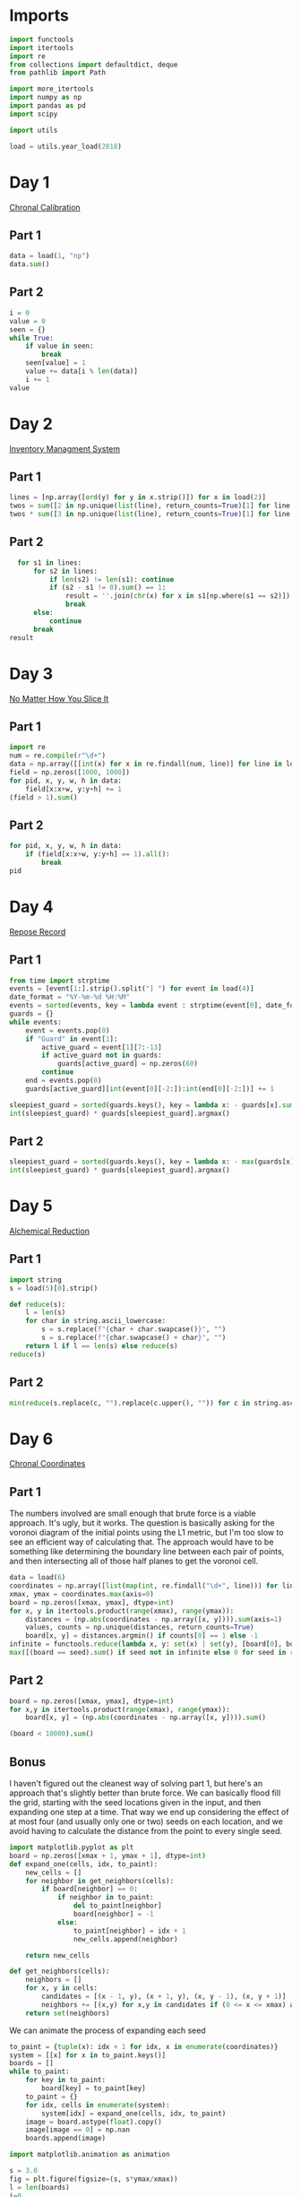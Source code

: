 #+PROPERTY: header-args:jupyter-python  :session aoc-2018 :kernel aoc
#+PROPERTY: header-args    :pandoc t

* Imports
#+begin_src jupyter-python
  import functools
  import itertools
  import re
  from collections import defaultdict, deque
  from pathlib import Path

  import more_itertools
  import numpy as np
  import pandas as pd
  import scipy

  import utils

  load = utils.year_load(2018)
#+end_src

* Day 1
[[https://adventofcode.com/2018/day/1][Chronal Calibration]]
** Part 1
#+begin_src jupyter-python
  data = load(1, "np")
  data.sum()
#+end_src


** Part 2
#+begin_src jupyter-python
  i = 0
  value = 0
  seen = {}
  while True:
      if value in seen:
          break
      seen[value] = 1
      value += data[i % len(data)]
      i += 1
  value
#+end_src

* Day 2
[[https://adventofcode.com/2018/day/2][Inventory Managment System]]
** Part 1
#+begin_src jupyter-python
  lines = [np.array([ord(y) for y in x.strip()]) for x in load(2)]
  twos = sum([2 in np.unique(list(line), return_counts=True)[1] for line in lines])
  twos * sum([3 in np.unique(list(line), return_counts=True)[1] for line in lines])
#+end_src

** Part 2
#+begin_src jupyter-python
  for s1 in lines:
      for s2 in lines:
          if len(s2) != len(s1): continue
          if (s2 - s1 != 0).sum() == 1:
              result = ''.join(chr(x) for x in s1[np.where(s1 == s2)])
              break
      else:
          continue
      break
result
#+end_src

* Day 3
[[https://adventofcode.com/2018/day/3][No Matter How You Slice It]]
** Part 1
#+begin_src jupyter-python
  import re
  num = re.compile(r"\d+")
  data = np.array([[int(x) for x in re.findall(num, line)] for line in load(3)])
  field = np.zeros([1000, 1000])
  for pid, x, y, w, h in data:
      field[x:x+w, y:y+h] += 1
  (field > 1).sum()
#+end_src

** Part 2
#+begin_src jupyter-python
  for pid, x, y, w, h in data:
      if (field[x:x+w, y:y+h] == 1).all():
          break
  pid
#+end_src

* Day 4
[[https://adventofcode.com/2018/day/4][Repose Record]]
** Part 1
#+begin_src jupyter-python
  from time import strptime
  events = [event[1:].strip().split("] ") for event in load(4)]
  date_format = "%Y-%m-%d %H:%M"
  events = sorted(events, key = lambda event : strptime(event[0], date_format))
  guards = {}
  while events:
      event = events.pop(0)
      if "Guard" in event[1]:
          active_guard = event[1][7:-13]
          if active_guard not in guards:
              guards[active_guard] = np.zeros(60)
          continue
      end = events.pop(0)
      guards[active_guard][int(event[0][-2:]):int(end[0][-2:])] += 1

  sleepiest_guard = sorted(guards.keys(), key = lambda x: - guards[x].sum())[0]
  int(sleepiest_guard) * guards[sleepiest_guard].argmax()
#+end_src

** Part 2
#+begin_src jupyter-python
  sleepiest_guard = sorted(guards.keys(), key = lambda x: - max(guards[x]))[0]
  int(sleepiest_guard) * guards[sleepiest_guard].argmax()
#+end_src

* Day 5
[[https://adventofcode.com/2018/day/5][Alchemical Reduction]]
** Part 1
#+begin_src jupyter-python
  import string
  s = load(5)[0].strip()

  def reduce(s):
      l = len(s)
      for char in string.ascii_lowercase:
          s = s.replace(f"{char + char.swapcase()}", "")
          s = s.replace(f"{char.swapcase() + char}", "")
      return l if l == len(s) else reduce(s)
  reduce(s)
#+end_src

** Part 2
#+begin_src jupyter-python
  min(reduce(s.replace(c, "").replace(c.upper(), "")) for c in string.ascii_lowercase)
#+end_src

* Day 6
[[https://adventofcode.com/2018/day/6][Chronal Coordinates]]

** Part 1
The numbers involved are small enough that brute force is a viable approach. It's ugly, but it works. The question is basically asking for the voronoi diagram of the initial points using the L1 metric, but I'm too slow to see an efficient way of calculating that. The approach would have to be something like determining the boundary line between each pair of points, and then intersecting all of those half planes to get the voronoi cell.
#+begin_src jupyter-python
  data = load(6)
  coordinates = np.array([list(map(int, re.findall("\d+", line))) for line in data])
  xmax, ymax = coordinates.max(axis=0)
  board = np.zeros([xmax, ymax], dtype=int)
  for x, y in itertools.product(range(xmax), range(ymax)):
      distances = (np.abs(coordinates - np.array([x, y]))).sum(axis=1)
      values, counts = np.unique(distances, return_counts=True)
      board[x, y] = distances.argmin() if counts[0] == 1 else -1
  infinite = functools.reduce(lambda x, y: set(x) | set(y), [board[0], board[:, 0], board[-1], board[:, -1]])
  max([(board == seed).sum() if seed not in infinite else 0 for seed in range(len(coordinates))])
#+end_src

** Part 2
#+begin_src jupyter-python
  board = np.zeros([xmax, ymax], dtype=int)
  for x,y in itertools.product(range(xmax), range(ymax)):
      board[x, y] = (np.abs(coordinates - np.array([x, y]))).sum()

  (board < 10000).sum()
#+end_src

** Bonus
I haven't figured out the cleanest way of solving part 1, but here's an approach that's slightly better than brute force. We can basically flood fill the grid, starting with the seed locations given in the input, and then expanding one step at a time. That way we end up considering the effect of at most four (and usually only one or two) seeds on each location, and we avoid having to calculate the distance from the point to every single seed.
#+begin_src jupyter-python
  import matplotlib.pyplot as plt
  board = np.zeros([xmax + 1, ymax + 1], dtype=int)
  def expand_one(cells, idx, to_paint):
      new_cells = []
      for neighbor in get_neighbors(cells):
          if board[neighbor] == 0:
              if neighbor in to_paint:
                  del to_paint[neighbor]
                  board[neighbor] = -1
              else:
                  to_paint[neighbor] = idx + 1
                  new_cells.append(neighbor)

      return new_cells

  def get_neighbors(cells):
      neighbors = []
      for x, y in cells:
          candidates = [(x - 1, y), (x + 1, y), (x, y - 1), (x, y + 1)]
          neighbors += [(x,y) for x,y in candidates if (0 <= x <= xmax) and (0 <= y <= ymax)]
      return set(neighbors)
#+end_src

We can animate the process of expanding each seed

#+begin_src jupyter-python
  to_paint = {tuple(x): idx + 1 for idx, x in enumerate(coordinates)}
  system = [[x] for x in to_paint.keys()]
  boards = []
  while to_paint:
      for key in to_paint:
          board[key] = to_paint[key]
      to_paint = {}
      for idx, cells in enumerate(system):
          system[idx] = expand_one(cells, idx, to_paint)
      image = board.astype(float).copy()
      image[image == 0] = np.nan
      boards.append(image)

  import matplotlib.animation as animation

  s = 3.0
  fig = plt.figure(figsize=(s, s*ymax/xmax))
  l = len(boards)
  i=0
  im = plt.imshow(boards[0], animated=True, cmap="inferno")
  plt.xticks([])
  plt.yticks([])
  def updatefig(*args):
      global i
      if i < len(boards) - 1:
          i += 1
      else:
          i=0
      im.set_array(boards[i])
      return im,
  a = animation.FuncAnimation(fig, updatefig,  blit=True, frames=len(boards))
  a.save('graphs/2018-06.gif', fps=30)
#+end_src

That gives this pretty cool plot

[[https://github.com/cutonbuminband/AOC/blob/main/graphs/2018-06.gif]]

* Day 7
[[https://adventofcode.com/2018/day/7][The Sum of Its Parts]]
** Part 1
#+begin_src jupyter-python
  constraints = {}
  lines = load(7)
  for tokens in map(str.split, lines):
      parent, child = tokens[1], tokens[-3]
      if parent not in constraints:
          constraints[parent] = ['', '']
      if child not in constraints:
          constraints[child] = ['', '']
      constraints[parent][0] += child
      constraints[child][1] += parent
  executed = ''
  available = []

  def pop_node(node, ordering):
      for child in ordering[node][0]:
          idx = ordering[child][1].index(node)
          ordering[child] = [ordering[child][0], ordering[child][1][:idx] + ordering[child][1][idx + 1:]]
      del ordering[node]      

  part1 = constraints.copy()
  while part1:
      available = sorted(set(available + [key for key in part1 if not part1[key][1]]))
      current = available.pop(0)
      executed += current
      pop_node(current, part1)

  executed

#+end_src

** Part 2
#+begin_src jupyter-python
  active = []
  n_workers = 5
  part2 = constraints.copy()
  time = -1
  while part2:
      new_active = []
      for key, count in active:
          if count:
              new_active += [[key, count - 1]]
          else:
              pop_node(key, part2)
      active = new_active
      available = sorted(set(key for key in part2 if not part2[key][1]) - set(x[0] for x in active))
      while available and len(active) < n_workers:
          key = available.pop(0)
          active += [[key, ord(key) - ord('A') + 60]]
      time += 1
  time
#+end_src

* Day 8
[[https://adventofcode.com/2018/day/8][Memory Maneuver]]
** Part 1
#+begin_src jupyter-python
  data = load(8, "int")[0]
  def parse(tree_list):
      result = {"children": []}
      n_children, n_metadata = tree_list[:2]
      tree_list = tree_list[2:]
      for _ in range(n_children):
          tree_list, child = parse(tree_list)
          result["children"] += [child]
      result["metadata"] = tree_list[:n_metadata]
      return tree_list[n_metadata:], result

  def weigh(tree):
      if not tree['children']:
          return sum(tree["metadata"])
      return sum(tree["metadata"]) + sum(map(weigh, tree['children']))

  tree = parse(data)[1]
  weigh(tree)
#+end_src

** Part 2
#+begin_src jupyter-python
  def value(node):
      children = node['children']
      if not children:
          return sum(node["metadata"])
      return sum(value(children[idx - 1]) for idx in node["metadata"]
                 if idx <= len(children))
  value(tree)

#+end_src

* Day 9
[[https://adventofcode.com/2018/day/9][Marble Mania]]
** Part 1
#+begin_src jupyter-python
  n_players = 419
  n_marbles = 72164

  def run(n_players, n_marbles):
      scores = defaultdict(int)
      circle = deque([0])
      for marble in range(1, n_marbles + 1):
          if marble % 23 == 0:
              circle.rotate(7)
              scores[marble % n_players] += marble + circle.pop()
              circle.rotate(-1)
          else:
              circle.rotate(-1)
              circle.append(marble)
      return max(scores.values())
  run(n_players, n_marbles)
#+end_src

** Part 2
#+begin_src jupyter-python
  run(n_players, n_marbles * 100)
#+end_src

* Day 10
[[https://adventofcode.com/2018/day/10][The Stars Align]]
** Part 1
#+begin_src jupyter-python
  array = np.array(load(10, "int"))
  positions = array[:, :2].copy()
  velocities = array[:, 2:]
  bounding_box = np.product(positions.max(axis=0) - positions.min(axis=0))
  old_bounding_box = np.inf
  while bounding_box < old_bounding_box:
      positions += velocities
      old_bounding_box = bounding_box
      bounding_box = np.product(positions.max(axis=0) - positions.min(axis=0))
  positions -= velocities
  board = np.zeros(positions.max(axis=0) - positions.min(axis=0) + 1)
  board[(positions[:, 0] - positions[:, 0].min(), positions[:, 1] - positions[:, 1].min())] = 1
  print('\n'.join([''.join('█' if char else ' ' for char in line) for line in board.T]))
#+end_src

** Part 2
#+begin_src jupyter-python
  int(((positions[0] - array[0, :2]) / velocities[0])[0])
#+end_src

* Day 11
[[https://adventofcode.com/2018/day/11][Chronal Charge]]
** Part 1

#+begin_src jupyter-python
  import scipy
  s = 8772
  board = np.zeros((300, 300), dtype=int)
  for row, col in itertools.product(range(300), range(300)):
      score = ((row + 1 + 10)  * (col + 1) + s) * (row + 1 + 10)
      board[row, col] = (score // 100) % 10
  board -= 5
  best = 0
  for row, col in itertools.product(range(300 - 2), range(300 - 2)):
      total = board[row: row+3, col:col+3].sum()
      if total > best:
          best = total
          result = row + 1, col + 1
  print(",".join(str(x) for x in result))
#+end_src

** Part 2
Brute force over all sizes is slow, but works
#+begin_src jupyter-python
  best = 0
  for i in range(3, 301):
      for row, col in itertools.product(range(301 - i), range(301 - i)):
          total = board[row:row+i, col:col+i].sum()
          if total > best:
              best = total
              result = row + 1, col + 1, i
  print(",".join(str(x) for x in result))
#+end_src

* Day 12
[[https://adventofcode.com/2018/day/12][Subterranean Sustainability]]

** Part 1
#+begin_src jupyter-python
  data = load(12)
  lookup = {".": 0, "#": 1}
  generations = 20
  initial_state = [lookup[char] for char in data[0] if char in lookup]
  state = np.pad(initial_state, generations)
  rules = [line.strip().split(' => ') for line in data[2:]]
  alive = np.array([[lookup[x] for x in rule[0]] for rule in rules if lookup[rule[1]] == 1])
  def update(cell_neighbors):
      return 1 * (not abs(np.array(alive) - cell_neighbors).sum(axis=1).min())

  states = [state.copy()]
  for i in range(generations):
      state = scipy.ndimage.generic_filter(state, update, footprint=np.ones(5), mode='constant')
      states.append(state.copy())
  indices = np.arange(state.shape[0]) - generations
  (indices * state).sum()
#+end_src

** Part 2
Simulating the 50 billion generations is impossible, so something cleverer is needed. My first attempt was to see how the total number of plants changed as the generations progressed, and I noticed that after comparatively gew generations the number was constant. Looking at how the pattern of plants changed after that period made extrapolation to 50 billion generations easy. An off-by-one and an off-by-a-factor-of-ten error later, and the problem was solved.
#+begin_src jupyter-python
  generations = 150
  state = np.pad(initial_state, generations)
  states = [state.copy()]
  for i in range(1, generations):
      new_state = scipy.ndimage.generic_filter(state, update, footprint=np.ones(5), mode='constant')
      states.append(new_state.copy())
      if (new_state == np.roll(state, 1)).all():
          break
      state = new_state
  (((np.arange(new_state.shape[0]) - generations) + (50_000_000_000 - i))*new_state).sum()
#+end_src

* Day 13

** Part 1
[[https://adventofcode.com/2018/day/13][Mine Cart Madness]]
#+begin_src jupyter-python
  characters = r" |-/\+><v^"
  cart_labels = {">": ("-", 1), "<": ("-", -1), "v": ("|", -1j), "^": ("|", 1j)}
  data = load(13)
  graph = {}
  carts = []
  carts_part2 = []
  for y, line in enumerate(data):
      for x, char in enumerate(line.strip("\n")):
          position = x - 1j * y
          if char in cart_labels:
              char, direction = cart_labels[char]
              carts.append([position, direction, itertools.cycle([1j, 1, -1j])])
              carts_part2.append([position, direction, itertools.cycle([1j, 1, -1j])])
          graph[position] = characters.index(char)
  i = 0
  while True:
      for cart in carts:
          new_position = cart[0] + cart[1]
          if new_position in [x[0] for x in carts]:
              result = int(new_position.real), -int(new_position.imag)
              break
          cart[0] = new_position
          tile = graph[new_position]
          if tile == 3:
              cart[1] = cart[1].imag + 1j * cart[1].real
          elif tile == 4:
              cart[1] = -(cart[1].imag + 1j * cart[1].real)
          elif tile == 5:
              cart[1] = cart[1] * next(cart[2])
      else:
          i += 1
          continue
      break
  print(result)
#+end_src

** Part 2
#+begin_src jupyter-python
  carts = carts_part2
  carts.sort(key = lambda x: (-x[0].imag, x[0].real))
  while len(carts) > 1:
      is_crashed = [False] * len(carts)
      for idx, cart in enumerate(carts):
          if is_crashed[idx]:
              continue
          new_position = cart[0] + cart[1]
          crashes = [i for i, cart2 in enumerate(carts)
                     if new_position == cart2[0] and not is_crashed[i]]
          for crash in crashes:
              is_crashed[idx] = True
              is_crashed[crash] = True
              continue
          cart[0] = new_position
          tile = graph[new_position]
          if tile == 3:
              cart[1] = cart[1].imag + 1j * cart[1].real
          elif tile == 4:
              cart[1] = -(cart[1].imag + 1j * cart[1].real)
          elif tile == 5:
              cart[1] = cart[1] * next(cart[2])
      carts = [cart for (crash, cart) in zip(is_crashed, carts) if not crash]
      carts.sort(key = lambda x: (-x[0].imag, x[0].real))
  print(int(carts[0][0].real),int(-carts[0][0].imag),sep=",")
#+end_src

* Day 14
[[https://adventofcode.com/2018/day/14][Chocolate Charts]]
** Part 1
#+begin_src jupyter-python
  def solve(n):
      e1, e2 = 0, 1
      recipes = [3, 7]
      while len(recipes) < n + 10:
          v1, v2 = recipes[e1], recipes[e2]
          tens, units = divmod(v1 + v2, 10)
          recipes += [tens, units] if tens else [units]
          l = len(recipes)
          e1, e2 = (e1 + v1 + 1) % l, (e2 + v2 + 1) % l
      # print(recipes)
      return functools.reduce(lambda x, y: 10*x + y, recipes[n: n + 10])
  solve(157901)

#+end_src

** Part 2
#+begin_src jupyter-python
  def solve(n):
      seq = [int(x) for x in str(n)]
      s = len(seq)
      e1, e2 = 0, 1
      recipes = [3, 7]
      while recipes[-s:] != seq and recipes[-s - 1:-1] != seq:
          v1, v2 = recipes[e1], recipes[e2]
          tens, units = divmod(v1 + v2, 10)
          recipes += [tens, units] if tens else [units]
          l = len(recipes)
          e1, e2 = (e1 + v1 + 1) % l, (e2 + v2 + 1) % l
      delta = 0 if recipes[-s:] == seq else 1
      return l - s - delta
  solve("157901")

#+end_src

* Day 15
[[https://adventofcode.com/2018/day/15][Beverage Bandits]]
** Part 1
This was a slog. Lots of small pieces to keep track of
#+begin_src jupyter-python
  class Unit:
      def __init__(self, kind, power=3):
          self.kind = kind
          self.hit_points = 200
          self.attack_power = power

      def attack(self, other):
          other.hit_points -= self.attack_power

      @property
      def is_dead(self):
          return self.hit_points <= 0


  class Board:
      def __init__(self, rock, elves, goblins, elf_power=3):
          self.state = {}
          self.ymax = max(rock + elves + goblins, key=lambda x: x[0])[0]
          self.xmax = max(rock + elves + goblins, key=lambda x: x[1])[1]
          self.board = np.zeros((self.ymax + 1, self.xmax + 1), dtype=np.byte)
          for coord in rock:
              self.board[coord] = 1
          for coord in elves:
              self.state[coord] = Unit("elf", elf_power)
              self.board[coord] = 2
          for coord in goblins:
              self.state[coord] = Unit("goblin")
              self.board[coord] = 3

      def __str__(self):
          char_map = {0: " ", 1: "█", 2: "E", 3: "G"}
          return "\n".join(
              "".join(char_map[char] for char in line) for line in self.board
          )

      def combat(self):
          n = 0
          while self.any_alive("goblin") and self.any_alive("elf"):
              x = self.one_round()
              n += 1
          return (n + x), sum(unit.hit_points for unit in self.state.values())

      def any_alive(self, kind):
          for unit in self.state.values():
              if unit.kind == kind:
                  return True
          return False

      def count(self, kind):
          return sum(x.kind == kind for x in self.state.values())

      def one_round(self):
          alive_count = {key: self.count(key) for key in ["elf", "goblin"]}
          unit_positions = sorted(zip(*np.where(self.board > 1)))
          for unit_position in unit_positions:
              if any(x == 0 for x in alive_count.values()):
                  return -1
              try:
                  unit = self.state[unit_position]
              except KeyError:  # Unit was killed earlier in the round
                  continue
              target_position = self.find_target(unit_position)
              if target_position is None:
                  new_position = self.find_move(unit_position)
                  if new_position is None:
                      continue
                  self.board[unit_position] = 0
                  del self.state[unit_position]

                  self.state[new_position] = unit
                  self.board[new_position] = 2 if unit.kind == "elf" else 3
                  target_position = self.find_target(new_position)
                  if target_position is None:
                      continue
              target = self.state[target_position]
              unit.attack(target)
              if target.is_dead:
                  alive_count[target.kind] -= 1
                  del self.state[target_position]
                  self.board[target_position] = 0
          return 0

      def find_move(self, position):
          paths = deque([(0, [], position)])
          seen = set()

          target_kind = 3 if (self.board[position] == 2) else 2
          mask = [[0, 1, 0], [1, 0, 1], [0, 1, 0]]
          target_mask = scipy.ndimage.convolve(
              self.board == target_kind, mask, mode="constant"
          ) & (self.board == 0)
          targets = sorted(zip(*np.where(target_mask)))
          candidates = []
          target_distance = np.inf
          while paths:
              distance, first_move, position = paths.popleft()
              if distance > target_distance:
                  break
              if position in seen:
                  continue
              if position in targets:
                  candidates.append((position, first_move))
                  target_distance = distance
              seen.add(position)
              y, x = position
              for neighbor in [(y - 1, x), (y, x - 1), (y, x + 1), (y + 1, x)]:
                  if self.board[neighbor] == 0 and neighbor not in seen:
                      move = neighbor if not first_move else first_move
                      paths.append((distance + 1, move, neighbor))
          if not candidates:
              return None
          return sorted(candidates, key=lambda x: x[0])[0][1]

      def find_target(self, position):
          y, x = position
          target_kind = 2 + (self.board[position] == 2)
          targets = []
          for neighbor in [(y - 1, x), (y, x - 1), (y, x + 1), (y + 1, x)]:
              if self.board[neighbor] == target_kind:
                  targets.append((self.state[neighbor].hit_points, *neighbor))
          return sorted(targets)[0][1:] if targets else None


  data = load(15)
  lookup = {".": 0, "#": 1, "E": 2, "G": 3}
  board = np.array([[lookup[char] for char in line.strip()] for line in data])
  goblins = sorted(zip(*np.where(board == 3)))
  elves = sorted(zip(*np.where(board == 2)))
  rock = sorted(zip(*np.where(board == 1)))
  board = Board(rock, elves, goblins)
  np.product(board.combat())
#+end_src

** Part 2
For the longest time I missed the requirement that when two targets were equally far away, the first one in reading order should be picked, so my units weren't targetting correctly. Annoyingly, this error didn't show up in any of the test cases
#+begin_src jupyter-python
  def test(power):
      board = Board(rock, elves, goblins, elf_power=power)
      while board.any_alive("goblin"):
          board.one_round()
          if board.count("elf") != len(elves):
              return False
      return True
  for power in range(3, 200):
      if test(power):
          break
  board = Board(rock, elves, goblins, power)
  x = board.combat()
  print(np.product(x))
#+end_src

* Day 16
[[https://adventofcode.com/2018/day/16][Chronal Classification]]
** Part 1
This is fairly straightforward. We have seven different operations, with two or three different addressing modes for each. We'll start by building a dictionary of each operation, and then one of the valid addressing modes for each operation. From that, we can get a set of all the valid tuples of (operation, addressing mode 1, addressing mode 2).

We can then scan through the header lines of the input, and for each (before, command, after) triple, we can loop over the valid tuples, and check which ones convert before to after.
#+begin_src jupyter-python
  from more_itertools import chunked
  import operator
  registers = [0, 0, 0, 0]
  ops = {
      "add": operator.add,
      "mul": operator.mul,
      "ban": operator.iand,
      "bor": operator.ior,
      "set": lambda a, b: a,
      "gt": operator.gt,
      "eq": operator.eq,
  }

  # 1 is register, 0 is immediate
  valid_modes = defaultdict(lambda: [(1, 0), (1, 1)])
  valid_modes["set"] = [(0, 0), (1, 0)]
  valid_modes["gt"] = [(0, 1), (1, 0), (1, 1)]
  valid_modes["eq"] = [(0, 1), (1, 0), (1, 1)]

  valid_ops = {(op,) + mode for op in ops for mode in valid_modes[op]}

  def get_operands(modes, operands, registers):
      result = []
      for mode, operand in zip(modes, operands):
          result.append(registers[operand] if mode else operand)
      return result
  split = 3298
  values = load(16, "int", footer=split)
  total = 0
  for state, operation, new_state in chunked(values, 3):
      count = 0
      operands = operation[1: -1]
      result = new_state[operation[-1]]
      for op, *mode in valid_ops:
          a, b = get_operands(mode, operands, state)
          if ops[op](a, b) == result:
              count += 1
      if count >= 3:
          total += 1
  total

#+end_src

** Part 2
With that out of the way, we can intersect all the potentially valid assignments for each test case, and use that to figure out which opcode corresponds to what. Running the program after that is fairly straightforward.
#+begin_src jupyter-python
  op_ids = defaultdict(lambda: valid_ops.copy())
  op_assignments = {}

  for state, operation, new_state in chunked(values, 3):
      op_number = operation[0]
      if op_number in op_assignments:
          continue
      operands = operation[1: -1]
      result = new_state[operation[-1]]
      candidate_ops = set()
      for op, *modes in valid_ops:
          a, b = get_operands(modes, operands, state)
          if ops[op](a, b) == result:
              candidate_ops.add((op,) + tuple(modes))
      op_ids[op_number] &= candidate_ops
      if len(op_ids[op_number]) ==  1:
          assignment = op_ids[op_number].pop()
          op_assignments[op_number] = assignment
          for i in range(16):
              op_ids[i].discard(assignment)
  state = [0, 0, 0, 0]
  program = load(16, "int", header=split)
  i = 0
  for op_id, a, b, c in program:
      op, *modes = op_assignments[op_id]
      a, b = get_operands(modes, (a, b), state)
      state[c] = ops[op](a, b)
  state[0]
#+end_src

* Day 17
[[https://adventofcode.com/2018/day/17][Reservoir Research]]
** Part 1
#+begin_src jupyter-python
  data = load(17, "int")
  variables = [line[0] for line in load(17)]
  xmin = min(line[0] if v == "x" else line[1] for v, line in zip(variables, data))
  xmax = max(line[0] if v == "x" else line[2] for v, line in zip(variables, data))
  ymin = min(line[0] if v == "y" else line[1] for v, line in zip(variables, data))
  ymax = max(line[0] if v == "y" else line[2] for v, line in zip(variables, data))
  r, a, f, s = ord("#"), ord("."), ord("|"), ord("~")

  board = np.zeros((ymax - ymin + 1, xmax - xmin + 3), dtype=int) + a
  for v, line in zip(variables, data):
      if v == "x":
          board[line[1] - ymin : line[2] - ymin + 1, line[0] - xmin + 1] = r
      else:
          board[line[0] - ymin, line[1] - xmin + 1 : line[2] - xmin + 2] = r
  source = (-1, 500 - xmin + 1)
  tips = deque([source])
  while tips:
      y, x = tips.popleft()
      window = board[y + 1 :, x]
      solid = (window == r) | (window == s)
      if not solid.any():
          board[y + 1 :, x] = f
      else:
          first_rock = solid.argmax()
          board[y + 1 : y + 1 + first_rock, x] = f
          y += first_rock
          r_platform = ((board[y + 1, x:] != r) & (board[y + 1, x:] != s)).argmax()
          l_platform = ((board[y + 1, :x] != r) & (board[y + 1, :x] != s))[::-1].argmax()
          r_wall = mask.argmax() if (mask := (board[y, x:] == r)).any() else np.inf
          l_wall = mask.argmax() if (mask := (board[y, :x] == r)[::-1]).any() else np.inf
          fill = s
          to_add = []
          if l_wall > l_platform:
              fill = f
              to_add += [(y, x - l_platform - 1)]
              left = x - l_platform - 1
          else:
              left = x - l_wall
          if r_wall > r_platform:
              fill = f
              to_add += [(y, x + r_platform)]
              right = x + r_platform + 1
          else:
              right = x + r_wall
          if fill == s:
              to_add += [(y - 1, x)]
          if (board[y, left:right] != fill).any():
              board[y, left:right] = fill
              for element in to_add:
                  tips.append(element)
  ((board == f) | (board == s)).sum()
#+end_src

** Part 2
This was a very weird part 2, since I basically solved it already in part 1
#+begin_src jupyter-python
  (board == s).sum()
#+end_src

* Day 18
[[https://adventofcode.com/2018/day/18][Settlers of The North Pole]]
** Part 1
#+begin_src jupyter-python
  state_map = {".": 0, "|": 1, "#": 2}
  reverse_map = {v: k for k, v in state_map.items()}
  state = np.array([[state_map[char] for char in line.strip()] for line in load(18)])
  weights = np.ones((3, 3))
  weights[1, 1] = 0
  seen = {}
  for i in range(10):
      seen[tuple(state.flatten())] = i
      tree_nb = scipy.ndimage.convolve(1 * (state == 1), weights, mode="constant")
      lumber_nb = scipy.ndimage.convolve(1 * (state == 2), weights, mode="constant")
      change = (((state == 0) & (tree_nb >= 3))
                | ((state == 1) & (lumber_nb >= 3))
                | ((state == 2) & ((tree_nb == 0) | (lumber_nb == 0))))
      state = (state + change) % 3
  (state == 1).sum() * (state == 2).sum()
#+end_src

** Part 2
There's no way we can run the simulation for that long. Hopefully we'll get a repeat before then
#+begin_src jupyter-python
  target = 1000000000
  for i in range(10, target):
      if tuple(state.flatten()) in seen:
          start = seen[tuple(state.flatten())]
          reversed_dict = {v: k for k, v in seen.items()}
          state = np.array(reversed_dict[start + (target - start) % (i - start)])
          break
      seen[tuple(state.flatten())] = i
      tree_nb = scipy.ndimage.convolve(1 * (state == 1), weights, mode="constant")
      lumber_nb = scipy.ndimage.convolve(1 * (state == 2), weights, mode="constant")
      change = (((state == 0) & (tree_nb >= 3))
                | ((state == 1) & (lumber_nb >= 3))
                | ((state == 2) & ((tree_nb == 0) | (lumber_nb == 0))))
      state = (state + change) % 3
  (state == 1).sum() * (state == 2).sum()

#+end_src

* Day 19
[[https://adventofcode.com/2018/day/19][Go With The Flow]]

** Part 1
#+begin_src jupyter-python
  basic_ops = ["add", "mul", "ban", "bor"]
  name_to_op = {
      basic_op + mode: (basic_op, 1, int(mode == "r"))
      for basic_op in basic_ops
      for mode in "ir"
  }

  name_to_op.update(**{"set" + mode: ("set", int(mode == "r"), 0) for mode in "ir"})
  name_to_op.update(
      ,**{
          comparison
          + mode_pair: (comparison, int(mode_pair[0] == "r"), int(mode_pair[1] == "r"))
          for comparison in ["gt", "eq"]
          for mode_pair in ["ir", "ri", "rr"]
      }
  )


  def interpret(op_name):
      name, *modes = name_to_op[op_name]
      return [ops[name], modes]


  def run(program, registers, ip_register):
      ip = 0
      while ip < len(program):
          registers[ip_register] = ip
          op, modes, a, b, c = program[ip]
          a, b = get_operands(modes, (a, b), registers)
          registers[c] = op(a, b)
          ip = registers[ip_register] + 1
      return registers[0]


  data = load(19)
  registers = [0, 0, 0, 0, 0, 0]
  ip, program = data[0], data[1:]
  ip_register = int(re.findall(r"-?\d+", ip)[0])
  program = [x.strip().split() for x in program]
  program = [interpret(line[0]) + [int(x) for x in line[1:]] for line in program]
  run(program, registers, ip_register)
#+end_src

** Part 2
This is another one of those where changing the value in the first register causes the code to go through a different path in the program, and greatly increases the runtime.

Analysing the execution path shows that the code starts off by jumping to a setup section at the end, which has the main effect of placing a value in register 5. It then jumps back to two nested loops, which go through a lot of busywork, and store their results in register 0. Finally, after a long time, it hits the exit condition of both loops, and the program ends.

Looking at the inner loop, it does the following

#+begin_src python
  for x4 in range(1, x5 + 1):
      if x4 * x2 == x5:
          x0 += x2
#+end_src

But thats equivalent to  ~x0 += x2 if x5 % x2 == 0 else 0~. The outer loop just runs over all values of x2 from 1 to x5. So what this code is really doing is calculating the sum of divisors function of whatever horrible mess is placed in x5 by the setup. We'll get that by running through the code until the setup is over, and then calculate the sum of divisors:

#+begin_src jupyter-python
  def sum_of_divisors(n):
      total = n + 1
      for i in range(2, n):
          if n % i == 0:
              total += i
      return total
  

  registers = [1, 0, 0, 0, 0, 0]
  ip = 0
  while ip != 1:
      registers[ip_register] = ip
      op, modes, a, b, c = program[ip]
      a, b = get_operands(modes, (a, b), registers)
      registers[c] = op(a, b)
      ip = registers[ip_register] + 1
  sum_of_divisors(registers[5])
#+end_src

* Day 20
[[https://adventofcode.com/2018/day/20][A Regular Map]]
** Part 1
The hard part of this problem is moving from the regex representation of the map to a more sensible one. A pseudo-ebnf of the grammar is:

path = direction, path | bracketed_path, path | options
direction = n|e|w|s
bracketed_path = (, path, )
options = (path, |)*, path?

Based on this, we can parse the string from start to finish by tracking a list of current positions. If a direction is encountered, each of the positions is updated. Whenever an opening bracket is encountered, the matching close bracket is found, the subexpression is split into options, and each of those paths is parsed. The visited edges are tracked along the way in a global dictionary. It's not super elegant, but it works.

#+begin_src jupyter-python
  s = load(20)[0].strip()[1:-1]
  directions = {"N": 1j, "E": 1, "S": -1j, "W": -1}
  def find_closing_paren(s):
      count = 0
      for idx, char in enumerate(s):
          count += 1 if char == "(" else -1 if char == ")" else 0
          if count == 0:
              return idx

  def split_into_options(s):
      count = 0
      result = []
      current = ""
      for char in s:
          if char == "|" and count == 0:
              result.append(current)
              current = ""
          else:
              current += char
          count += 1 if char == "(" else -1 if char == ")" else 0
      result.append(current)
      return result

  edges = defaultdict(bool)

  def endpoints(s, positions=None):
      i = 0
      if positions is None:
          positions = {0}
      else:
          positions = positions.copy()
      while i < len(s):
          char = s[i]
          if char == "(":
              delta = find_closing_paren(s[i:])
              substring = s[i+1: i+delta]
              options = split_into_options(substring)
              positions = {point for x in options for point in endpoints(x, positions)}
              i += delta
          else:
              direction = directions[char]
              positions = {x + direction for x in positions}
              for position in positions:
                  edges[2 * position - direction] = True
          i += 1
      return positions
  points = endpoints(s)

  def edge_to_nodes(x):
      return ((x.real - x.real % 2 + 1j * (x.imag - x.imag % 2)) / 2,
              (x.real + x.real % 2 + 1j * (x.imag + x.imag % 2)) / 2)

  nodes = len({node for edge in edges.keys() for node in edge_to_nodes(edge)})
#+end_src

With all that out of the way, the furthest room can be found with a BFS:
#+begin_src jupyter-python
  def neighbors(state):
      return [
          state + direction for direction in directions.values() if edges[2 * state + direction]
      ]

  utils.bfs(0, None, neighbors)
#+end_src

** Part 2

And finding how many rooms require at least 1000 steps can be found with the same BFS, but ending whenever we get a cost greater than 1000
#+begin_src jupyter-python
  end_condition = lambda cost, state: cost >= 1000
  nodes - len(utils.bfs(0, end_condition, neighbors, return_visited=True))
#+end_src

* Day 21
[[https://adventofcode.com/2018/day/21][Chronal Conversion]]
** Part 1
Analysing the structure of the program, we can see that the value of register 0 is only relevant in one place, namely as a comparison towards the end, where the program exits if ~x0 == x3~. So for the first part, we just run the code until we hit that comparison the first time, and see what the value of x3 is; that must be the answer to the problem.
#+begin_src jupyter-python
  data = load(21)
  registers = [0, 0, 0, 0, 0, 0]
  ip, program = data[0], data[1:]
  ip_register = int(re.findall(r"-?\d+", ip)[0])
  ip = 0
  program = [x.strip().split() for x in program]
  program = [interpret(line[0]) + [int(x) for x in line[1:]] for line in program]
  count = 0
  while True:
      i += 1
      registers[ip_register] = ip
      op, modes, a, b, c = program[ip]
      a, b = get_operands(modes, (a, b), registers)
      registers[c] = op(a, b)
      ip = registers[ip_register] + 1
      if ip == 28:
          count += 1
          if count == 2:
              break
  registers[3]
#+end_src
** Part 2
For part 2, we need to do two things:

1. Analyse the provided script so that we can run it in pure python rather than the assembly it's given in
2. Think about why there would even be a largest amount of iterations the code can make and still halt.

For part 1, it turns out that the code is repeatedly applying a fairly simple transformation to register 3, and then checking that against register 0. The only way that there could be a largest set of iterations is if the code eventualy produces the same value in register 3 as it did some number of iterations ago. The value we're looking for is then the last value found in register 3 before the repeated value:
#+begin_src jupyter-python
  x1, x3 = 0, 0
  seen = []
  while x3 not in seen:
      seen.append(x3)
      x1 = x3 | 65536
      x3 = 4921097
      while x1 >= 1:
          x3 = ((x3 + (x1 % 256))  * 65899) % 16777216
          x1 = x1 // 256
  seen[-1]
#+end_src
* Day 22
[[https://adventofcode.com/2018/day/22][Mode Maze]]
** Part 1
#+begin_src jupyter-python
  d = 7863
  target_x, target_y = 14, 760
  base = 20183
  @functools.cache
  def geologic_index(x, y):
      if y == 0:
          return (x * 16807) % base
      if x == 0:
          return (y * 48271) % base
      return ((geologic_index(x-1, y) + d) * (geologic_index(x, y-1) + d)) % base

  @functools.cache
  def terrain_type(x, y):
      if x == target_x and y == target_y:
          return 0
      return ((geologic_index(x, y) + d) % base) % 3
  board = np.zeros((target_x + 1, target_y + 1), dtype=int)
  for i in range(target_x + 1):
      for j in range(target_y + 1):
          board[i, j] = terrain_type(i, j)
  board.sum()
#+end_src

** Part 2
This calls for a path finding algorithm. A* to the rescue! We'll need functions that

1. Find the neighboring states of the current state
2. Find the cost of getting to each neighbor
3. Estimate the cost of getting to the end from any given location

#+begin_src jupyter-python
  def neighbors(state):
      x, y, equipment = state
      candidates = [
          (x + 1, y, equipment),
          (x - 1, y, equipment),
          (x, y - 1, equipment),
          (x, y + 1, equipment),
          (x, y, (equipment + 1) % 3),
          (x, y, (equipment + 2) % 3),
      ]

      return [
          candidate
          for candidate in candidates
          if candidate[0] >= 0
          and candidate[1] >= 0
          and candidate[2] != terrain_type(candidate[0], candidate[1])
      ]

  def weights(s1, s2):
      return 1 if s1[-1] == s2[-1] else 7

  def heuristic(s1, s2):
      return abs(s1[0] - s2[0]) + abs(s1[1] - s2[1]) + 7 * (s1[-1] != s2[-1])

  initial_state = 0, 0, 1
  target = target_x, target_y, 1
  utils.astar(initial_state, target, neighbors, heuristic, weights)
#+end_src

* Day 23
[[https://adventofcode.com/2018/day/23][Experimental Emergency Teleportation]]
** Part 1
The first part is pretty simple
#+begin_src jupyter-python
  data = np.array(load(23, "int"))
  row = data[np.argmax(data[:, -1])]
  (np.abs((data - row)[:, :-1]).sum(axis=1) <= row[-1]).sum()
#+end_src


* Day 24
[[https://adventofcode.com/2018/day/24][Immune System Simulator 20XX]]
** Part 1
This was a bit of a slog, with a fair bit of attention needed to make sure that the requirements were implemented correctly.
#+begin_src jupyter-python
  class Group:
      def __init__(
          self,
          n_units,
          hit_points,
          damage,
          initiative,
          damage_type,
          weaknesses=[],
          immunities=[],
      ):
          self.n_units = n_units
          self.hit_points = hit_points
          self.damage = damage
          self.initiative = initiative
          self.damage_type = damage_type
          self.weaknesses = weaknesses
          self.immunities = immunities

      def __repr__(self):
          return (
              f"Group({self.n_units}, {self.hit_points}, {self.damage}, "
              f"{self.initiative}, {self.damage_type})"
          )

      @property
      def effective_power(self):
          return self.damage * self.n_units

      @property
      def is_alive(self):
          return self.n_units > 0

      def attack(self, other):
          other.defend(self.calculate_damage(other))

      def calculate_damage(self, other):
          if self.damage_type in other.immunities:
              return 0
          elif self.damage_type in other.weaknesses:
              return 2 * self.effective_power
          return self.effective_power

      def defend(self, damage):
          self.n_units = self.n_units - damage // self.hit_points
          self.n_units = max(self.n_units, 0)

      def selection_order(self):
          return (-self.effective_power, -self.initiative)

      def select_target(self, others):
          max_damage = (0, 0, 0)
          for other in others:
              damage = self.calculate_damage(other)
              key = (damage, other.effective_power, other.initiative)
              if key > max_damage:
                  max_damage = key
                  result = other
          if max_damage[0] > 0:
              return result
          else:
              return None


  def select_targets(attackers, defenders):
      targets = []
      defenders = defenders.copy()
      for group in sorted(attackers, key=lambda x: x.selection_order()):
          target = group.select_target(defenders)
          if target is not None:
              targets.append((group, target))
              defenders.remove(target)
      return targets


  def one_round(infection, immune):
      matchup = select_targets(infection, immune) + select_targets(immune, infection)

      for match in sorted(matchup, key=lambda x: -x[0].initiative):
          match[0].attack(match[1])

      return [x for x in infection if x.is_alive], [x for x in immune if x.is_alive]

  data = [x.split("\n")[1:] for x in load(24, "raw")[:-1].split("\n\n")]

  def parse(line):
      n_units, hit_points, damage, initiative = [int(x) for x in re.findall("-?\d+", line)]
      damage_type = re.search("(\w*) damage", line).groups()[0]
      immunity_match = re.search("\((.*)\)", line)
      if not immunity_match:
          weaknesses, immunities = [], []
      else:
          weaknesses, immunities = parse_immunities(immunity_match.groups()[0])
      return Group(
          n_units, hit_points, damage, initiative, damage_type, weaknesses, immunities
      )


  def parse_immunities(exp):
      weaknesses = []
      immunities = []
      for sequence in exp.split("; "):
          first, middle, *rest = sequence.split()
          if first == "weak":
              kind = weaknesses
          else:
              kind = immunities
          kind += "".join(rest).split(",")
      return weaknesses, immunities

  immune, infection = [[parse(line) for line in block] for block in data]
  while immune and infection:
      immune, infection = one_round(immune, infection)
  result = immune if immune else infection
  sum(x.n_units for x in result)
#+end_src

** Part 2
I did a binary search for this one. The players can get stuck in a draw, so we need to take that into account.
#+begin_src jupyter-python
  def winner(boost):
      immune, infection = [[parse(line) for line in block] for block in data]
      for group in immune:
          group.damage += boost
      while immune and infection:
          total = sum(x.n_units for x in immune + infection)
          immune, infection = one_round(immune, infection)
          if total == sum(x.n_units for x in immune + infection):
              return 0
      return sum(x.n_units for x in immune)
  high = 1
  while not winner(high):
      high *= 2
  low = high // 2
  while high - low > 1:
      mid = (high + low) // 2
      if winner(mid):
          high = mid
      else:
          low = mid
  winner(high)
#+end_src

* Day 25
[[https://adventofcode.com/2018/day/25][Four-Dimensional Adventure]]

** Part 1
I could write this by hand. Or I could realise that the problem description is perfectly suited for a union-find/disjoint set data structure:
#+begin_src jupyter-python
  from scipy.cluster.hierarchy import DisjointSet
  points = [tuple(x) for x in load(25, "int")]
  disjoint_set = DisjointSet(points)
  for x in range(len(points)):
      deltas = np.abs(np.array(points) - np.array(points[x])).sum(axis=1)
      for y in range(x + 1, len(points)):
          if deltas[y] <= 3:
              disjoint_set.merge(points[x], points[y])
  disjoint_set.n_subsets
#+end_src
